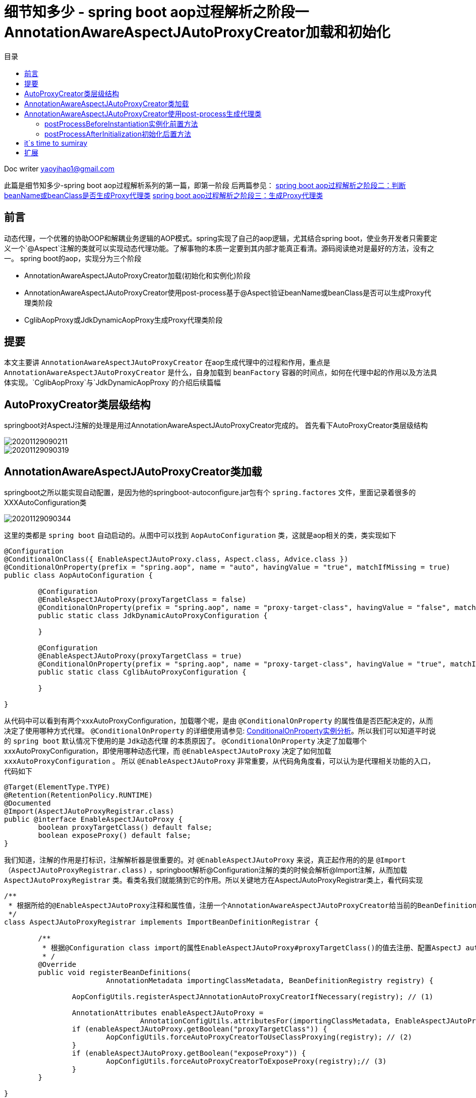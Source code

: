 = 细节知多少 - spring boot aop过程解析之阶段一 AnnotationAwareAspectJAutoProxyCreator加载和初始化
:toc: left
:toc-title: 目录
:tip-caption: 💡
:note-caption: ℹ️
:important-caption: ❗
:caution-caption: 🔥
:warning-caption: ⚠️
// :tip-caption: :bulb:
// :note-caption: :information_source:
// :important-caption: :heavy_exclamation_mark:	
// :caution-caption: :fire:
// :warning-caption: :warning:
:icons: font

Doc writer yaoyihao1@gmail.com

此篇是细节知多少-spring boot aop过程解析系列的第一篇，即第一阶段
后两篇参见：
https://yaoyuanyy.github.io/2019/04/28/%E7%BB%86%E8%8A%82%E6%8A%A0%E5%87%BA%E8%A1%80%20-%20spring%20boot%20aop%E5%8A%A8%E6%80%81%E4%BB%A3%E7%90%86%E8%A7%A3%E6%9E%90%E4%B9%8B%E9%98%B6%E6%AE%B5%E4%B8%89/[spring boot aop过程解析之阶段二：判断beanName或beanClass是否生成Proxy代理类]
https://yaoyuanyy.github.io/2019/05/28/%E7%BB%86%E8%8A%82%E6%8A%A0%E5%87%BA%E8%A1%80%20-%20spring%20boot%20aop%E5%8A%A8%E6%80%81%E4%BB%A3%E7%90%86%E8%A7%A3%E6%9E%90%E4%B9%8B%E9%98%B6%E6%AE%B5%E4%B8%89/[spring boot aop过程解析之阶段三：生成Proxy代理类]


== 前言

动态代理，一个优雅的协助OOP和解耦业务逻辑的AOP模式。spring实现了自己的aop逻辑，尤其结合spring boot，使业务开发者只需要定义一个`@Aspect`注解的类就可以实现动态代理功能。了解事物的本质一定要到其内部才能真正看清。源码阅读绝对是最好的方法，没有之一。
spring boot的aop，实现分为三个阶段

- AnnotationAwareAspectJAutoProxyCreator加载(初始化和实例化)阶段
- AnnotationAwareAspectJAutoProxyCreator使用post-process基于@Aspect验证beanName或beanClass是否可以生成Proxy代理类阶段
- CglibAopProxy或JdkDynamicAopProxy生成Proxy代理类阶段

== 提要
本文主要讲 `AnnotationAwareAspectJAutoProxyCreator` 在aop生成代理中的过程和作用，重点是  `AnnotationAwareAspectJAutoProxyCreator` 是什么，自身加载到 `beanFactory` 容器的时间点，如何在代理中起的作用以及方法具体实现。`CglibAopProxy`与`JdkDynamicAopProxy`的介绍后续篇幅

== AutoProxyCreator类层级结构
springboot对AspectJ注解的处理是用过AnnotationAwareAspectJAutoProxyCreator完成的。
首先看下AutoProxyCreator类层级结构


image::https://raw.githubusercontent.com/yaoyuanyy/MarkdownPhotos/master/img/20201129090211.png[20201129090211]

image::https://raw.githubusercontent.com/yaoyuanyy/MarkdownPhotos/master/img/20201129090319.png[20201129090319]


== AnnotationAwareAspectJAutoProxyCreator类加载
springboot之所以能实现自动配置，是因为他的springboot-autoconfigure.jar包有个 `spring.factores` 文件，里面记录着很多的XXXAutoConfiguration类

image::https://raw.githubusercontent.com/yaoyuanyy/MarkdownPhotos/master/img/20201129090344.png[20201129090344]

这里的类都是 `spring boot` 自动启动的。从图中可以找到 `AopAutoConfiguration` 类，这就是aop相关的类，类实现如下

----
@Configuration
@ConditionalOnClass({ EnableAspectJAutoProxy.class, Aspect.class, Advice.class })
@ConditionalOnProperty(prefix = "spring.aop", name = "auto", havingValue = "true", matchIfMissing = true)
public class AopAutoConfiguration {

	@Configuration
	@EnableAspectJAutoProxy(proxyTargetClass = false)
	@ConditionalOnProperty(prefix = "spring.aop", name = "proxy-target-class", havingValue = "false", matchIfMissing = true)
	public static class JdkDynamicAutoProxyConfiguration {

	}

	@Configuration
	@EnableAspectJAutoProxy(proxyTargetClass = true)
	@ConditionalOnProperty(prefix = "spring.aop", name = "proxy-target-class", havingValue = "true", matchIfMissing = false)
	public static class CglibAutoProxyConfiguration {

	}

}

----
从代码中可以看到有两个xxxAutoProxyConfiguration，加载哪个呢，是由 `@ConditionalOnProperty` 的属性值是否匹配决定的，从而决定了使用哪种方式代理。 `@ConditionalOnProperty` 的详细使用请参见: https://github.com/yaoyuanyy/springboot_project/blob/master/springboot_mybatis/src/main/java/com/yy/demo/config/AppConfig.java[ConditionalOnProperty实例分析]。所以我们可以知道平时说的 `spring boot` 默认情况下使用的是 `Jdk动态代理` 的本质原因了。
 `@ConditionalOnProperty` 决定了加载哪个xxxAutoProxyConfiguration，即使用哪种动态代理，而 `@EnableAspectJAutoProxy` 决定了如何加载 `xxxAutoProxyConfiguration` 。 所以 `@EnableAspectJAutoProxy` 非常重要，从代码角角度看，可以认为是代理相关功能的入口，代码如下

----
@Target(ElementType.TYPE)
@Retention(RetentionPolicy.RUNTIME)
@Documented
@Import(AspectJAutoProxyRegistrar.class)
public @interface EnableAspectJAutoProxy {
	boolean proxyTargetClass() default false;
	boolean exposeProxy() default false;
}

----
我们知道，注解的作用是打标识，注解解析器是很重要的。对 `@EnableAspectJAutoProxy` 来说，真正起作用的的是 `@Import（AspectJAutoProxyRegistrar.class)` ，springboot解析@Configuration注解的类的时候会解析@Import注解，从而加载 `AspectJAutoProxyRegistrar` 类。看类名我们就能猜到它的作用。所以关键地方在AspectJAutoProxyRegistrar类上，看代码实现

----
/**
 * 根据所给的@EnableAspectJAutoProxy注释和属性值，注册一个AnnotationAwareAspectJAutoProxyCreator给当前的BeanDefinitionRegistry 
 */
class AspectJAutoProxyRegistrar implements ImportBeanDefinitionRegistrar {

	/**
	 * 根据@Configuration class import的属性EnableAspectJAutoProxy#proxyTargetClass()的值去注册、配置AspectJ auto proxy creator based on the value
	 * /
	@Override
	public void registerBeanDefinitions(
			AnnotationMetadata importingClassMetadata, BeanDefinitionRegistry registry) {

		AopConfigUtils.registerAspectJAnnotationAutoProxyCreatorIfNecessary(registry); // (1)

		AnnotationAttributes enableAspectJAutoProxy =
				AnnotationConfigUtils.attributesFor(importingClassMetadata, EnableAspectJAutoProxy.class);
		if (enableAspectJAutoProxy.getBoolean("proxyTargetClass")) {
			AopConfigUtils.forceAutoProxyCreatorToUseClassProxying(registry); // (2)
		}
		if (enableAspectJAutoProxy.getBoolean("exposeProxy")) {
			AopConfigUtils.forceAutoProxyCreatorToExposeProxy(registry);// (3)
		}
	}

}

----
(1)处代码是注册一个 `AnnotationAwareAspectJAutoProxyCreator` 到 `BeanFactory` 容器中。(2)处根据 `proxyTargetClass` 的值判断是否使用cglib的代理方式(这就是我们日常工作中要想使用cglib代理方式时声明proxyTargetClass=true的原因)。(3)处代码的作用是否可以通过 `AopContext.currentProxy()` 取到代理对象。

到这里有关aop初始化的部分就完了。最终， `AnnotationAwareAspectJAutoProxyCreator` bean被创建后放入beanFactory。后面当其他类bean instance时会用到它，为什么会用到它呢?  *核心关键点:* 因为 `AnnotationAwareAspectJAutoProxyCreator`
是一个 `InstantiationAwareBeanPostProcessor` 和 `BeanPostProcessor` ，所以beanFactory容器中所有的类被创建都会经过他的的实例化前后置处理和初始化前后置处理。而 `AnnotationAwareAspectJAutoProxyCreator` 从父类 `AbstractAutoProxyCreator` 继承来的 `postProcessBeforeInstantiation(Class<?> beanClass, String beanName)` 方法和 `postProcessAfterInitialization(Object bean, String beanName)` 方法都是生成代理类的功能 两个方法生成代理类的时机不同，过滤条件也不一样，下面详细说下

== AnnotationAwareAspectJAutoProxyCreator使用post-process生成代理类
前面我们说过，因为 `AnnotationAwareAspectJAutoProxyCreator` 是 `InstantiationAwareBeanPostProcessor` 子类，所以每个beanClass(即bean definition)被创建成bean之前都会经过 `AnnotationAwareAspectJAutoProxyCreator的postProcessBeforeInstantiation()` 方法对beanClass前置处理和 `postProcessAfterInitialization()` 方法对生成的bean做初始化后置处理，而这个实例化前置方法和初始化后置方法都是继承父类 `AbstractAutoProxyCreator` 的。也就是说一个类如果想生成代理类，在创建成bean的过程中有两次机会。

=== postProcessBeforeInstantiation实例化前置方法
首先看第一次机会，即实例化前置方法 `postProcessBeforeInstantiatio()` (注意：实例化和初始化的区别)，代码如下

`AbstractAutoProxyCreator#postProcessBeforeInstantiation` 方法 
----
public Object postProcessBeforeInstantiation(Class<?> beanClass, String beanName) throws BeansException {
    // 后面数据map存储Key使用。如果beanName长度大于0，返回beanName,否则返回beanClass 
	Object cacheKey = getCacheKey(beanClass, beanName);
    // 判断targetSourcedBeans是否包含当前beanName,如果不包含；
    // 接着判断是否这个beanName已经生成过代理类，如果没有生成过；
    // 接着判断beanClass是否为advice,advisor,PointCut,AopInfrastructureBean子类或者beanClass有Aspect注解，不产生代理类，如果是，不生成代理
    // 防止重复走(1)处逻辑，提供性能
	if (beanName == null || !this.targetSourcedBeans.contains(beanName)) {
		if (this.advisedBeans.containsKey(cacheKey)) {
			return null;
		}
		// 如果beanClass是advice,advisor,PointCut,AopInfrastructureBean子类或者beanClass有Aspect注解，不产生代理类
		if (isInfrastructureClass(beanClass) || shouldSkip(beanClass, beanName)) { (1)
			this.advisedBeans.put(cacheKey, Boolean.FALSE);
			return null;
		}
	}

	// Create proxy here if we have a custom TargetSource
	if (beanName != null) {
		TargetSource targetSource = getCustomTargetSource(beanClass, beanName);
		if (targetSource != null) {
			this.targetSourcedBeans.add(beanName);
			Object[] specificInterceptors = getAdvicesAndAdvisorsForBean(beanClass, beanName, targetSource);
			Object proxy = createProxy(beanClass, beanName, specificInterceptors, targetSource);
			this.proxyTypes.put(cacheKey, proxy.getClass());
			return proxy;
		}
	}

	return null;
}


----
方法通过滤重和条件判断，符合条件的bean会被创建代理。条件判断是重点，只有 `targetSourcedBeans` 不包含且 `advisedBeans` 不包含且不是切面概念类且切面advisor类名称不等于beanName，且beanName有自己的 `targetSource` ,这些条件满足后才生成代理类

=== postProcessAfterInitialization初始化后置方法

然后看第二次机会，即初始化后置方法`postProcessAfterInitialization()`，代码如下
<font size=2>`AbstractAutoProxyCreator#postProcessAfterInitialization`方法</font>

----
public Object postProcessAfterInitialization(Object bean, String beanName) throws BeansException {
	if (bean != null) {
		Object cacheKey = getCacheKey(bean.getClass(), beanName);
		if (!this.earlyProxyReferences.contains(cacheKey)) {
			return wrapIfNecessary(bean, beanName, cacheKey);
		}
	}
	return bean;
}
	
protected Object wrapIfNecessary(Object bean, String beanName, Object cacheKey) {
	if (beanName != null && this.targetSourcedBeans.contains(beanName)) {
		return bean;
	}
	if (Boolean.FALSE.equals(this.advisedBeans.get(cacheKey))) {
		return bean;
	}
	if (isInfrastructureClass(bean.getClass()) || shouldSkip(bean.getClass(), beanName)) {
		this.advisedBeans.put(cacheKey, Boolean.FALSE);
		return bean;
	}

	// Create proxy if we have advice.
	Object[] specificInterceptors = getAdvicesAndAdvisorsForBean(bean.getClass(), beanName, null);
	if (specificInterceptors != DO_NOT_PROXY) {
		this.advisedBeans.put(cacheKey, Boolean.TRUE);
		Object proxy = createProxy(
				bean.getClass(), beanName, specificInterceptors, new SingletonTargetSource(bean));
		this.proxyTypes.put(cacheKey, proxy.getClass());
		return proxy;
	}

	this.advisedBeans.put(cacheKey, Boolean.FALSE);
	return bean;
}

----
这个方法生成代理类的过滤条件沿用了 `postProcessBeforeInstantiation()` 的过滤逻辑，在这个基础上又增加了两个过滤条件：
1. `earlyProxyReferences` 不包含这个bean
2. 根据beanName、beanClass获取到的interceptors有值。这些条件满足后生成代理类

== it`s time to sumiray 
本文讲解了AopAutoConfiguration的加载和AnnotationAwareAspectJAutoProxyCreator的加载、初始化、实例化，post-process源码等详细的讲解。而对一个beanName或beanClass是否可以生成代理逻辑，请参见下一篇


== 扩展
本文中你能扩展学到: 

- `AutoConfiguration` 加载原理，进而可以自定义和使用xxxAutoConfiguration

- 大体了解到`BeanPostProcessor的post-process`机制作用

你要做的：

- `InstantiationAwareBeanPostProcessor` 和 `BeanPostProcessor` 的关系和区别